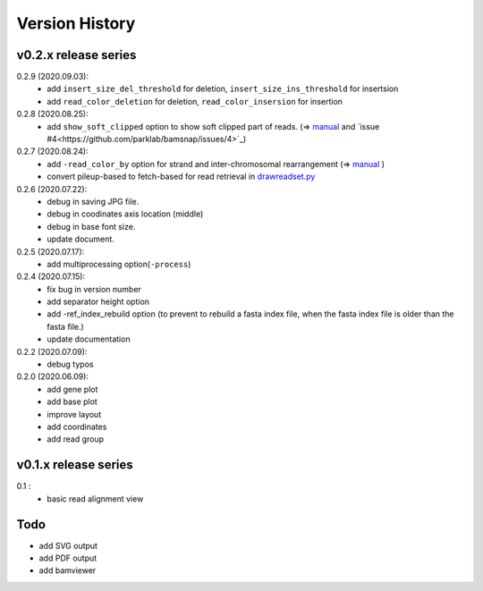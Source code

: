 Version History
===============

v0.2.x release series
---------------------
0.2.9 (2020.09.03):
	- add ``insert_size_del_threshold`` for deletion, ``insert_size_ins_threshold`` for insertsion
	- add ``read_color_deletion`` for deletion, ``read_color_insersion`` for insertion

0.2.8 (2020.08.25):
	- add ``show_soft_clipped`` option to show soft clipped part of reads. (=> `manual <read_plot.html#read-color-read-color-by>`_ and `issue #4<https://github.com/parklab/bamsnap/issues/4>`_)

0.2.7 (2020.08.24):
	- add ``-read_color_by`` option for strand and inter-chromosomal rearrangement (=> `manual <read_plot.html#read-color-read-color-by>`_ )
	- convert pileup-based to fetch-based for read retrieval in `drawreadset.py <https://github.com/parklab/bamsnap/blob/master/src/bamsnap/drawreadset.py>`_

0.2.6 (2020.07.22):
	- debug in saving JPG file.
	- debug in coodinates axis location (middle)
	- debug in base font size.
	- update document.

0.2.5 (2020.07.17):
	- add multiprocessing option(``-process``)

0.2.4 (2020.07.15):
	- fix bug in version number
	- add separator height option
	- add -ref_index_rebuild option (to prevent to rebuild a fasta index file, when the fasta index file is older than the fasta file.)
	- update documentation

0.2.2 (2020.07.09):
	- debug typos

0.2.0 (2020.06.09):
	- add gene plot
	- add base plot
	- improve layout
	- add coordinates
	- add read group


v0.1.x release series
---------------------

0.1 :
	- basic read alignment view



Todo
----

- add SVG output
- add PDF output
- add bamviewer
